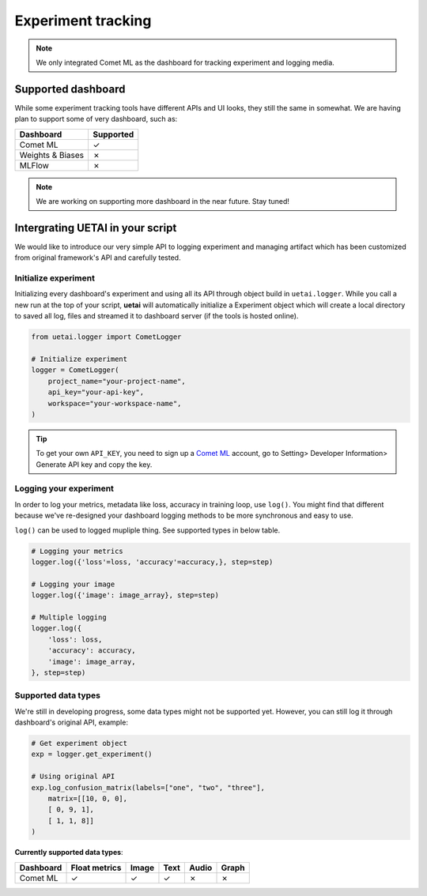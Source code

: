 .. _tracking:

===================
Experiment tracking
===================

.. note::

    We only integrated Comet ML as the dashboard for tracking experiment and
    logging media.

Supported dashboard
===================

While some experiment tracking tools have different APIs and UI looks, they 
still the same in somewhat. We are having plan to support some of very 
dashboard, such as:

+------------------+-----------+
| Dashboard        | Supported |
+==================+===========+
| Comet ML         | ✓         |
+------------------+-----------+
| Weights & Biases | ✗         |
+------------------+-----------+
| MLFlow           | ✗         |
+------------------+-----------+

.. note::

    We are working on supporting more dashboard in the near future. Stay tuned!

Intergrating UETAI in your script
=================================

We would like to introduce our very simple API to logging experiment and 
managing artifact which has been customized from original framework's API 
and carefully tested.

Initialize experiment
---------------------

Initializing every dashboard's experiment and using all its API through object 
build in ``uetai.logger``. While you call a new run at the top of your script,
**uetai** will automatically initialize a Experiment object which will create a 
local directory to saved all log, files and streamed it to dashboard server (if 
the tools is hosted online).


.. code-block:: python

    from uetai.logger import CometLogger

    # Initialize experiment
    logger = CometLogger(
        project_name="your-project-name", 
        api_key="your-api-key",
        workspace="your-workspace-name", 
    )

.. tip::

    To get your own ``API_KEY``, you need to sign up a 
    `Comet ML <https://www.comet.ml/>`__ account, go to 
    Setting> Developer Information> Generate API key and copy the key.


Logging your experiment
-----------------------

In order to log your metrics, metadata like loss, accuracy in training loop, 
use ``log()``. You might find that different because we've re-designed your 
dashboard logging methods to be more synchronous and easy to use. 

``log()`` can be used to logged mupliple thing. See supported types in below 
table.

.. code-block:: python

    # Logging your metrics
    logger.log({'loss'=loss, 'accuracy'=accuracy,}, step=step)

    # Logging your image
    logger.log({'image': image_array}, step=step)

    # Multiple logging
    logger.log({
        'loss': loss,
        'accuracy': accuracy,
        'image': image_array,
    }, step=step)

Supported data types
--------------------

We're still in developing progress, some data types might not be supported yet.
However, you can still log it through dashboard's original API, example:

.. code-block:: python
    
    # Get experiment object
    exp = logger.get_experiment()

    # Using original API
    exp.log_confusion_matrix(labels=["one", "two", "three"],
        matrix=[[10, 0, 0],
        [ 0, 9, 1],
        [ 1, 1, 8]]
    )

**Currently supported data types**:

+------------------+---------------+-------+------+-------+-------+
| Dashboard        | Float metrics | Image | Text | Audio | Graph |
+==================+===============+=======+======+=======+=======+
| Comet ML         | ✓             | ✓     | ✓    | ✗     | ✗     |
+------------------+---------------+-------+------+-------+-------+

..    Versioning artifact
    ===================

    Artifact is identified by name and their version. An artifact can be
    a model checkpoint, a trained model, a dataset, etc which can have
    multiple version and need to access for usage later.

    Every dashboard have their own ``Artifact`` instance which can be used to
    reference to your specific artifact. We provide simple APIs to quickly
    create, update new version, download or delete your artifact's version.

    .. code-block:: python

        # Create a new artifact and upload it
        artifact = logger.log_artifact(
            artifact_path="path/to/your/artifact",
            artifact_name="your-artifact-name",
            artifact_type="your-artifact-type",
        )

        # Download a specific version of artifact
        save_path = logger.download_artifact(
            artifact_name="your-artifact-name",
            artifact_version=0.1,
            save_path="path/to/save/artifact",
        )

    .. tip::
        Original API: https://www.comet.ml/docs/python-sdk/artifacts-overview/